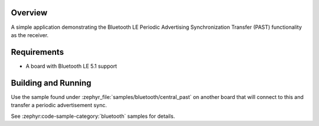 .. zephyr:code-sample:: ble_peripheral_past
   :name: Periodic Advertising Synchronization Transfer Peripheral
   :relevant-api: bt_gap bluetooth

   Use the Periodic Advertising Sync Transfer (PAST) feature as the receiver.

Overview
********

A simple application demonstrating the Bluetooth LE Periodic Advertising Synchronization
Transfer (PAST) functionality as the receiver.

Requirements
************

* A board with Bluetooth LE 5.1 support

Building and Running
********************

Use the sample found under :zephyr_file:`samples/bluetooth/central_past` on
another board that will connect to this and transfer a periodic advertisement
sync.

See :zephyr:code-sample-category:`bluetooth` samples for details.
